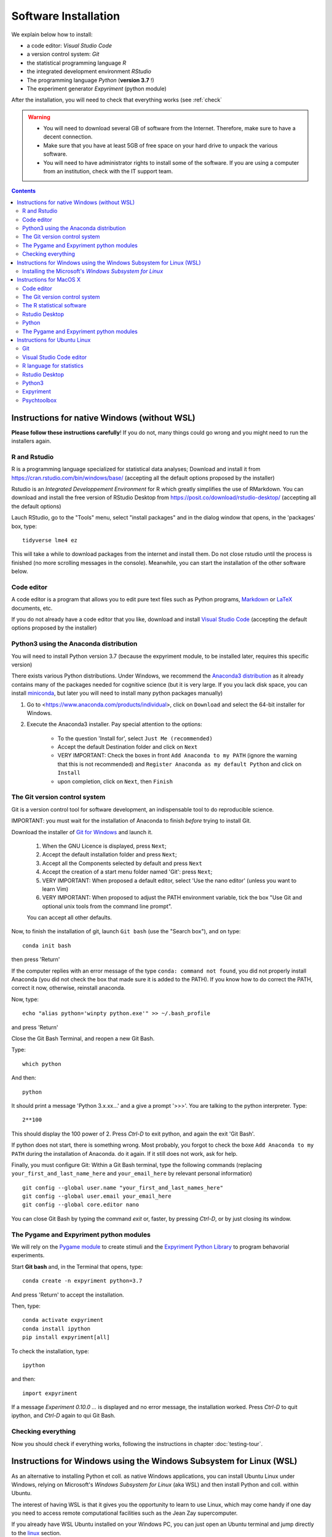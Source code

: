.. _install:


*********************
Software Installation
*********************

We explain below how to install:

- a code editor: *Visual Studio Code*
- a version control system: *Git*
- the statistical programming language *R*
- the integrated development environment *RStudio*
- The programming language *Python* (**version 3.7** !)
- The experiment generator  *Expyriment* (python module)

After the installation, you will need to check that everything works (see :ref:`check`

.. warning::
   -  You will need to download several GB of software from the Internet.
      Therefore, make sure to have a decent connection.
   -  Make sure that you have at least 5GB of free space on your hard drive
      to unpack the various software.
   - You will need to have administrator rights to install some of the
     software. If you are using a computer from an institution, check
     with the IT support team.


.. contents:: :depth: 2


Instructions for native Windows (without WSL)
---------------------------------------------

**Please  follow these instructions carefully**! If you do not, many things could go wrong and you might need to run the installers again.

R and Rstudio
~~~~~~~~~~~~~

R is a programming language specialized for statistical data analyses; Download and install it from https://cran.rstudio.com/bin/windows/base/ (accepting all the default options proposed by the installer)

Rstudio is an *Integrated Developpement Environment* for R which greatly
simplifies the use of RMarkdown. You can download and install the
free version of RStudio Desktop from https://posit.co/download/rstudio-desktop/  (accepting all the default options)

Lauch RStudio, go to the  "Tools" menu, select "install packages" and in the dialog window that opens, in the  'packages' box, type::

     tidyverse lme4 ez


This will take a while to download packages from the internet and install them. Do not close rstudio until the process is finished (no more scrolling messages in the console). Meanwhile, you can start the installation of the other software below.


Code editor
~~~~~~~~~~~

A code editor is a program that allows you to edit pure text files such
as Python programs, `Markdown <https://daringfireball.net/projects/markdown/>`__  or `LaTeX <https://www.latex-project.org/>`__ documents, etc.


If you do not already have a code editor that you like, download and install `Visual Studio Code <https://code.visualstudio.com/>`__ (accepting the default options proposed by the installer)


Python3 using the Anaconda distribution
~~~~~~~~~~~~~~~~~~~~~~~~~~~~~~~~~~~~~~~

You will need to install Python version 3.7 (because the expyriment module, to be installed later, requires this specific version)

There exists various Python distributions. Under Windows, we recommend the `Anaconda3 distribution <https://www.anaconda.com/distribution>`__ as it already contains many of the packages needed for cognitive science (but it is very large. If you you lack disk space, you can install `miniconda <docs.conda.io/en/latest/miniconda.html>`__, but later you will need to install many python packages manually)


1. Go to  <https://www.anaconda.com/products/individual>, click on ``Download`` and select the 64-bit installer for Windows.
2. Execute the Anaconda3 installer. Pay special attention to the options:

       -  To the question 'Install for', select ``Just Me (recommended)``
       -  Accept the default Destination folder and click on ``Next``
       -  VERY IMPORTANT: Check the boxes in front ``Add Anaconda to my PATH`` (ignore the warning that this is not recommended) and ``Register Anaconda as my default Python`` and click on ``Install``
       -  upon completion, click on ``Next``, then ``Finish``
	  

The Git version control system
~~~~~~~~~~~~~~~~~~~~~~~~~~~~~~

Git is a version control tool for software development, an indispensable
tool to do reproducible science.

IMPORTANT: you must wait for the installation of Anaconda to finish *before* trying to install Git.

Download the installer of `Git for Windows <https://git-scm.com/download/win>`__ and launch it.

   1. When the GNU Licence is displayed, press ``Next``;
   2. Accept the default installation folder and press ``Next``;
   3. Accept all the Components selected by default and press ``Next``
   4. Accept the creation of a start menu folder named 'Git': press ``Next``;
   5. VERY IMPORTANT: When proposed a default editor, select 'Use the nano editor' (unless you want to learn Vim) 
   6. VERY IMPORTANT: When proposed to adjust the PATH environment variable,  tick the box "Use Git and optional unix tools from the command line prompt". 

   You can accept all other defaults.  

Now, to finish the installation of git, launch ``Git bash`` (use the "Search box"), and on type::

  conda init bash

then press 'Return'


If the computer replies with an error message of the type ``conda: command not found``, you did not properly install Anaconda  (you did not check the box that made sure it is added to the PATH). If you know how to do correct the PATH, correct it now, otherwise, reinstall anaconda. 

Now, type::

   echo "alias python='winpty python.exe'" >> ~/.bash_profile

and press 'Return'

Close the Git Bash Terminal, and reopen a new Git Bash.

Type::

   which python

And then::

   python

It should print a message 'Python 3.x.xx...' and a give a prompt '>>>'. You are talking to the python interpreter. Type::

  2**100

This should display the 100 power of 2. Press `Ctrl-D` to exit python, and again the exit 'Git Bash'.

If python does not start, there is something wrong. Most probably, you forgot to check the boxe ``Add Anaconda to my PATH`` during the installation of Anaconda. do it again. If it still does not work, ask for help.

Finally, you must configure Git: Within a Git Bash terminal, type the following commands (replacing ``your_first_and_last_name_here``  and ``your_email_here``
by relevant personal information) ::


    git config --global user.name "your_first_and_last_names_here" 
    git config --global user.email your_email_here 
    git config --global core.editor nano


You can close Git Bash by typing the command `exit` or, faster, by pressing `Ctrl-D`, or by just closing its window.



The Pygame and Expyriment python modules
~~~~~~~~~~~~~~~~~~~~~~~~~~~~~~~~~~~~~~~~

We will rely on the `Pygame module <https://www.pygame.org>`__ to create stimuli and the `Expyriment Python Library <http://www.expyriment.org>`__  to program behavorial experiments.

Start **Git bash** and, in the Terminal that opens, type::

   conda create -n expyriment python=3.7

And press 'Return' to accept the installation.

Then, type::

   conda activate expyriment
   conda install ipython
   pip install expyriment[all]

To check the installation, type::

   ipython

and then::

   import expyriment

If a message `Experiment 0.10.0 ...` is displayed and no error message, the installation worked. Press `Ctrl-D` to quit ipython, and `Ctrl-D` again to qui Git Bash.


Checking everything
~~~~~~~~~~~~~~~~~~~

Now you should check if everything works, following the instructions in chapter :doc:`testing-tour`.



Instructions for Windows using the Windows Subsystem for Linux (WSL)
--------------------------------------------------------------------

As an alternative to installing Python et coll. as native Windows applications, you can install Ubuntu Linux under Windows, relying on Microsoft's *Windows Subsystem for Linux* (aka WSL) and then install Python and coll. within Ubuntu.

The interest of having WSL is that it gives you the opportunity to learn to use Linux, which may come handy if one day you need to access remote computational facilities such as the Jean Zay supercomputer.

If you already have WSL Ubuntu installed on your Windows PC, you can just open an Ubuntu terminal and jump directly to the linux_ section.

If not, and want to try it, keep reading. 

Installing the Microsoft's *Windows Subsystem for Linux*
~~~~~~~~~~~~~~~~~~~~~~~~~~~~~~~~~~~~~~~~~~~~~~~~~~~~~~~~

If you want to install Linux under Windows using the WSL, follow the instructions at https://docs.microsoft.com/en-us/windows/wsl/install but be aware that the download is large (several GB) and the installation can be lengthy, depeding on the power of your PC (30min-1h) 

Here is an overview of the process:


- If you have Windows 11:

  #. Install the vGPU driver for your graphics card (`Intel
     <https://www.intel.com/content/www/us/en/download/19344/intel-graphics-windows-dch-drivers.html?>`__,
     `AMD <https://www.amd.com/en/support/kb/release-notes/rn-rad-win-wsl-support>`__
     or `Nvidia <https://developer.nvidia.com/cuda/wsl>`__) [2]_ if it not already
     installed.
  #. Launch “Windows PowerShell” as administrator, and execute
     the command::

       wsl --install -d ubuntu

- If you have Windows 10, follow `these instructions <https://omgubuntu.co.uk/how-to-install-wsl2-on-windows-10>`__.
  (You may have to enable `Hyper-V <https://www.zdnet.com/article/windows-10-tip-find-out-if-your-pc-can-run-hyper-v/>`__)

This downloads the full Ubuntu Linux distribution which may take a while. Some versions of Windows may even ask you to reboot during the installation process. At some point during the install, a new Terminal window entitled “Ubuntu” will open and will require a new user name and password. You can type anything but it is crucial that you note down the password as it will be needed to install software under Ubuntu.


.. note::
  If anything goes wrong during the installation check the `Troubleshoting WSL <https://docs.microsoft.com/en-us/windows/wsl/troubleshooting>`__ section. 


Now that the WSL installation is finished, jump to the linux_ section in order to install the required software.


Instructions for MacOS X
------------------------


Code editor
~~~~~~~~~~~

A code editor is a program that allows you to edit pure text files such
as Python programs, `Markdown <https://daringfireball.net/projects/markdown/>`__  or `LaTeX <https://www.latex-project.org/>`__ documents, etc.

Unless you already use a code editor that you are familiar and happy with,  we recommend that you download and install `Visual Studio Code <https://code.visualstudio.com/>`__. Follow the instructions specific to MacOS.


The Git version control system
~~~~~~~~~~~~~~~~~~~~~~~~~~~~~~~

Download and install `Xcode <https://developer.apple.com/xcode/>`__, either from the App store, or by using the command line ``xcode-select --install``. This will provide git.


To finish the installation of git, open a Terminal window [1]_ and type the following command lines, making sure to replace ``your_first_and_last_name_here``  and ``your_email_here`` by the relevant personal information::

    git config --global user.name "your_first_and_last_names_here" 
    git config --global user.email your_email_here 
    git config --global core.editor nano


The R statistical software
~~~~~~~~~~~~~~~~~~~~~~~~~~~

Download and install the latest version of **R** from https://cran.rstudio.com/bin/macosx/


Rstudio Desktop
~~~~~~~~~~~~~~~

Download and install the latest version of **RStudio Desktop** from https://posit.co/download/rstudio-desktop/. Make sure to select the MacOS version!

Python
~~~~~~

Download and install **Anaconda3 Python** from https://www.anaconda.com/products/individual


The Pygame and Expyriment python modules
~~~~~~~~~~~~~~~~~~~~~~~~~~~~~~~~~~~~~~~~~

 1. Install `XQuartz <https://www.xquartz.org/>`__. Download the ``.dmg`` file from the official website and open it to install.

 2. Open a Terminal and type ``/bin/bash -c "$(curl -fsSL https://raw.githubusercontent.com/Homebrew/install/HEAD/install.sh)"`` to install `Homebrew <https://brew.sh/>`__ (which is needed to install SDL).

            - If you see "Password: ", this means the Terminal is prompting you to type your computer's administrator account password. Type your password and press the return key to continue.
            - If you see an error message such as "Error: /usr/local/Cellar is not writable. You should change the ownership and permissions of /usr/local/Cellar back to your user account: sudo chown -R $(whoami) /usr/local/Cellar", run in the Terminal the command that was suggested (here ``sudo chown -R $(whoami) /usr/local/Cellar``), and then run the previous command to try installing Homebrew once again

  3. In the same Terminal, type ``brew install sdl2 sdl2_image sdl2_mixer sdl2_ttf pkg-config`` to install SDL (which is needed to install expyriment). This may take a while.

  4. In the same Terminal, type ``pip install "expyriment[all]"`` to install expyriment.

  5. In the same Terminal, type ``pip install -U pygame`` to upgrade pygame (version >= 2.0 is required on recent versions of macOS, but this must be done *after* installing expyriment otherwise the install of expyriment will fail).


Now you should check if everything works, following the instructions in chapter :doc:`testing-tour`.


.. _linux:

Instructions for Ubuntu Linux
-----------------------------

These instructions were tested with Ubuntu 20.04

Open a Terminal [1]_.


Then, for each software section below, copy and paste in the terminal the lines
that are in the boxes and press ``Enter`` to execute them.

    
Git
~~~

`Git <https://git-scm.com/>`_ is a free distributed version control system.

.. code-block:: bash

   sudo apt install git -y

Now, type the following command lines, making sure to replace
``your_first_and_last_name_here`` and ``your_email_here`` by the relevant
personal information:

.. code-block:: bash

  git config --global user.name "your_first_and_last_names_here" 
  git config --global user.email your_email_here 
  git config --global core.editor nano


Visual Studio Code editor
~~~~~~~~~~~~~~~~~~~~~~~~~

Install  `Visual Studio Code <https://code.visualstudio.com/>`__::


   snap install code
 
 
  
R language for statistics
~~~~~~~~~~~~~~~~~~~~~~~~~

`R <https://www.r-project.org/>`_ is a free software environment for statistical computing and graphics.

.. code-block:: bash

  sudo apt update -qq

.. code-block:: bash


sudo apt install --no-install-recommends software-properties-common dirmngr
wget -qO- https://cloud.r-project.org/bin/linux/ubuntu/marutter_pubkey.asc | sudo tee -a /etc/apt/trusted.gpg.d/cran_ubuntu_key.asc
sudo add-apt-repository "deb https://cloud.r-project.org/bin/linux/ubuntu $(lsb_release -cs)-cran40/"

sudo apt install --no-install-recommends r-base		
sudo add-apt-repository ppa:c2d4u.team/c2d4u4.0+
sudo apt install --no-install-recommends r-cran-tidyverse

(in case of trouble, check the latest instructions at https://cran.rstudio.com/bin/linux/ubuntu/)


Rstudio Desktop
~~~~~~~~~~~~~~~

Rstudio is an *Integrated Developpement Environment* for R which greatly
simplifies the use of RMarkdown. You can download and install the latest version
of **RStudio Desktop** from https://posit.co/download/rstudio-desktop/
Make sure to select the ubuntu version!

.. code-block:: bash

  wget https://download1.rstudio.org/electron/jammy/amd64/rstudio-2023.06.2-561-amd64.deb
  sudo apt install ./rstudio-2023.06.2-561-amd64.deb -y



   
Python3
~~~~~~~

`Python <https://www.python.org/>`_ is the main programming language used in
these courses. The following commands install various modules that will be
needed.

.. code-block:: bash

    sudo apt  install -y python3 ipython3 python3-dev python-is-python3 python3-future \
              python3-opengl python3-pip python3-ipython python3-pygame python3-numpy \
              python3-matplotlib python3-skimage python3-pandas python3-scipy \
              python3-imageio python3-ipython


   
Expyriment
~~~~~~~~~~

We now need to install the `Expyriment module <http://expyriment.org>`__.

Try::

    sudo apt-get install -y python3-dev libasound2-dev
    sudo pip install simpleaudio
  
    sudo pip install expyriment[all]

Check the installation by typing::

     python

and then, after `>>>`::

     import expyriment

If you see `No module named expyriment`, there was a problem (most probably due a version of pygame). Forcing the using of python version 3.7 should solve it.

First install `pyenv <https://linuxpip.org/pyenv-ubuntu/>`__, then::

    pyenv install 3.7.6
    pyenv virtualenv 3.7.6 expyriment
    pyenv activate expyriment
    pip install expyriment[all]

Note: Later, when you will need to run python scripts importing expyriment, you will need first to activate the virtual environment with::

    pyenv activate expyriment



   

Psychtoolbox
~~~~~~~~~~~~

(This is optional: we do not make use of the Psychtoolbox in this course)

`Psychtoolbox-3 <http://psychtoolbox.org/>`_ is a set Octave functions which is
very popular in vision and neuroscience research. This installation is optional
as the Psychtoolbox is **not used** in this book.

First, add the [Neurodebian](https://neuro.debian.net/) repository.

.. code-block:: bash

    wget -O- http://neuro.debian.net/lists/focal.de-m.full | sudo tee /etc/apt/sources.list.d/neurodebian.sources.list

.. code-block:: bash

    sudo apt-key adv --recv-keys --keyserver hkps://keyserver.ubuntu.com 0xA5D32F012649A5A9

Then activate the sources and install the required packages::

    sudo sed -Ei 's/^# deb-src /deb-src /' /etc/apt/sources.list
    sudo apt update

    sudo apt build-dep octave-psychtoolbox-3 -y
    sudo apt install subversion libdc1394-22-dev libfreenect* libgstreamer1.0-dev libgstreamer-plugins-* -y

Download the psychtoolbox installation script::

    wget https://raw.github.com/Psychtoolbox-3/Psychtoolbox-3/master/Psychtoolbox/DownloadPsychtoolbox.m.zip
    unzip DownloadPsychtoolbox.m.zip 

    mkdir ~/PTB3

Finally, start ``octave`` and, on Octave's command line, type::

      DownloadPsychtoolbox('/home/neurostim/PTB3')
      PsychLinuxConfiguration()

      # test 
      DrawingSpeedTest()

Now you should check if everything works, following the instructions in chapter :doc:`testing-tour`.


------------

.. [1] To open a Terminal:

        - Windows with the WSL: launch the “Ubuntu” app.
        - Windows with Git for Windows: launch “Git bash”.
        - Linux: Launch ``Terminal`` or press ``Ctrl-Alt-T`` (Gnome or Xfce) or ``Win-Return`` (i3).
        - MacOS: Type ``terminal`` in the Spotlight search field.
          Alternatively, you can open a ``Finder`` window and select the
          ``Application`` folder, then the ``Utilities`` folder, then
          double-click on the ``Terminal`` icon..

.. [2] To determine which type of GPU (Intel, AMD, Nvidia) is installed on your computer, under Windows, open the *Task Manager*, e.g. with ``Ctrl-Alt-Del``, and search for GPU under the *Performance* tab.

